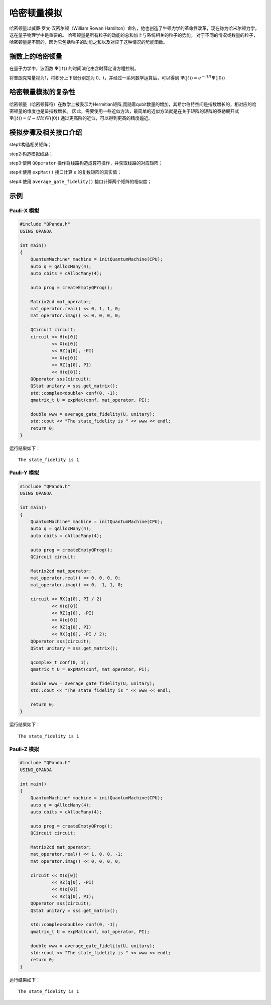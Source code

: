 哈密顿量模拟
=========================

哈密顿量以威廉·罗文·汉密尔顿（William Rowan Hamilton）命名，他也创造了牛顿力学的革命性改革，现在称为哈米尔顿力学，这在量子物理学中是重要的。
哈密顿量是所有粒子的动能的总和加上与系统相关的粒子的势能。 对于不同的情况或数量的粒子，哈密顿量是不同的，因为它包括粒子的动能之和以及对应于这种情况的势能函数。



指数上的哈密顿量
>>>>>>>>>>>>>>>>

在量子力学中，波函数 :math:`\Psi( |t \rangle)` 的时间演化由含时薛定谔方程控制。

将普朗克常量视为1，将积分上下限分别定为 0、t，并经过一系列数学运算后，可以得到 :math:`\Psi( |t \rangle) = e^{-iHt} \Psi( |0 \rangle)`



哈密顿量模拟的复杂性
>>>>>>>>>>>>>>>>>>>>>>>

哈密顿量（哈密顿算符）在数学上被表示为Hermitian矩阵,而随着qubit数量的增加，其希尔伯特空间是指数增长的，相对应的哈密顿量的维度也是呈指数增长。
因此，需要使用一些近似方法，最简单的近似方法就是在关于矩阵的矩阵的泰勒展开式  :math:`\Psi( |t \rangle) \approx  (I-iHt) \Psi( |0 \rangle)` 
通过更高阶的近似，可以得到更高的精度逼近。


模拟步骤及相关接口介绍
>>>>>>>>>>>>>>>>>>>>>>>

step1:构造相关矩阵；

step2:构造模拟线路；

step3:使用 ``QOperator`` 操作将线路构造成算符操作，并获取线路的对应矩阵；

step4:使用 ``expMat()`` 接口计算 ``e`` 的复数矩阵的真实值；

step4:使用 ``average_gate_fidelity()`` 接口计算两个矩阵的相似度；


示例
>>>>>>>>>>>>>>>>

Pauli-X 模拟
----------------
.. code-block:: c++

    #include "QPanda.h"
    USING_QPANDA

    int main()
    {
        QuantumMachine* machine = initQuantumMachine(CPU);
        auto q = qAllocMany(4);
        auto cbits = cAllocMany(4);

        auto prog = createEmptyQProg();

        Matrix2cd mat_operator;
        mat_operator.real() << 0, 1, 1, 0;
        mat_operator.imag() << 0, 0, 0, 0;

        QCircuit circuit;
        circuit << H(q[0])
                << X(q[0])
                << RZ(q[0], -PI)
                << X(q[0])
                << RZ(q[0], PI)
                << H(q[0]);
        QOperator sss(circuit);
        QStat unitary = sss.get_matrix();
        std::complex<double> conf(0, -1);
        qmatrix_t U = expMat(conf, mat_operator, PI);

        double www = average_gate_fidelity(U, unitary);
        std::cout << "The state_fidelity is " << www << endl;
        return 0;
    }

运行结果如下：

::

    The state_fidelity is 1


Pauli-Y 模拟
----------------
.. code-block:: c++

    #include "QPanda.h"
    USING_QPANDA

    int main()
    {
        QuantumMachine* machine = initQuantumMachine(CPU);
        auto q = qAllocMany(4);
        auto cbits = cAllocMany(4);

        auto prog = createEmptyQProg();
        QCircuit circuit;

        Matrix2cd mat_operator;
        mat_operator.real() << 0, 0, 0, 0;
        mat_operator.imag() << 0, -1, 1, 0;

        circuit << RX(q[0], PI / 2)
                << X(q[0])
                << RZ(q[0], -PI)
                << X(q[0])
                << RZ(q[0], PI)
                << RX(q[0], -PI / 2);
        QOperator sss(circuit);
        QStat unitary = sss.get_matrix();

        qcomplex_t conf(0, 1);
        qmatrix_t U = expMat(conf, mat_operator, PI);

        double www = average_gate_fidelity(U, unitary);
        std::cout << "The state_fidelity is " << www << endl;
  
        return 0;
    }

运行结果如下：

::

    The state_fidelity is 1


Pauli-Z 模拟
----------------
.. code-block:: c++

    #include "QPanda.h"
    USING_QPANDA

    int main()
    {
        QuantumMachine* machine = initQuantumMachine(CPU);
        auto q = qAllocMany(4);
        auto cbits = cAllocMany(4);

        auto prog = createEmptyQProg();
        QCircuit circuit;

        Matrix2cd mat_operator;
        mat_operator.real() << 1, 0, 0, -1;
        mat_operator.imag() << 0, 0, 0, 0;

        circuit << X(q[0])
                << RZ(q[0], -PI)
                << X(q[0])
                << RZ(q[0], PI);
        QOperator sss(circuit);
        QStat unitary = sss.get_matrix();

        std::complex<double> conf(0, -1);
        qmatrix_t U = expMat(conf, mat_operator, PI);

        double www = average_gate_fidelity(U, unitary);
        std::cout << "The state_fidelity is " << www << endl;
        return 0;
    }

运行结果如下：

::

    The state_fidelity is 1
